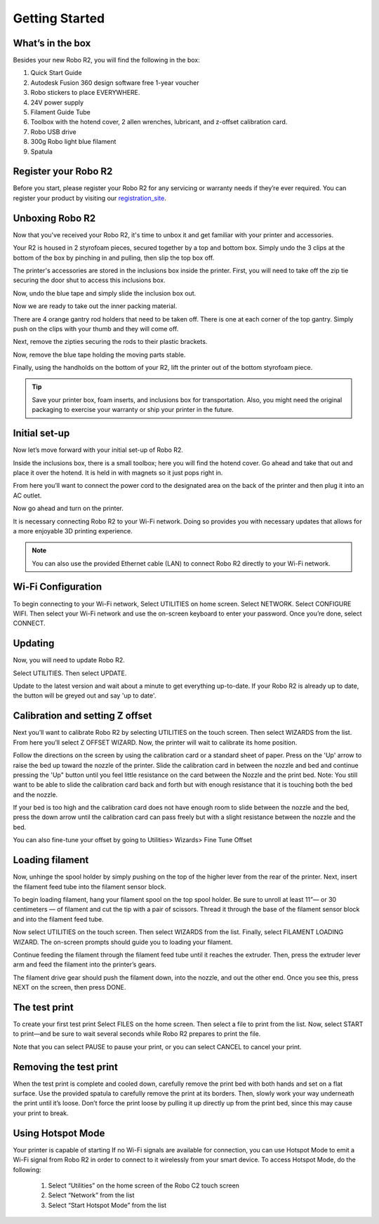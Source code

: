 .. Sphinx RTD theme demo documentation master file, created by
   sphinx-quickstart on Sun Nov  3 11:56:36 2013.
   You can adapt this file completely to your liking, but it should at least
   contain the root `toctree` directive.

=================================================
Getting Started
=================================================

.. image:: images/r2-getting-started.jpg
   :alt: Getting Started with Robo C2
   :align: center

What’s in the box
---------------

Besides your new Robo R2, you will find the following in the box:

1. Quick Start Guide
2. Autodesk Fusion 360 design software free 1-year voucher
3. Robo stickers to place EVERYWHERE.
4. 24V power supply
5. Filament Guide Tube
6. Toolbox with the hotend cover, 2 allen wrenches, lubricant, and z-offset calibration card.
7. Robo USB drive
8. 300g Robo light blue filament
9. Spatula

.. image:: images/inclusions-box-r2.png
   :alt: Whats Inside the Box
   :align: center

Register your Robo R2
---------------
Before you start, please register your Robo R2 for any servicing or warranty needs if they’re ever required. You can register your product by visiting our registration_site_.

.. _registration_site: https://www.robo3d.com/register

Unboxing Robo R2
---------------

Now that you've received your Robo R2, it's time to unbox it and get familiar with your printer and accessories.

Your R2 is housed in 2 styrofoam pieces, secured together by a top and bottom box. Simply undo the 3 clips at the bottom of the box by pinching in and pulling, then slip the top box off.

.. image:: images/unclipping-box-r2.gif
   :alt: Taking it out
   :align: center

The printer's accessories are stored in the inclusions box inside the printer. First, you will need to take off the zip tie securing the door shut to access this inclusions box.

.. image:: images/door-ziptie-cut.gif
   :alt: Door Zip Tie
   :align: center

Now, undo the blue tape and simply slide the inclusion box out.

.. image:: images/inclusions-box-out-r2.gif
   :alt: Inclusions Box Out
   :align: center

Now we are ready to take out the inner packing material.

.. image:: images/packaging-out-r2.gif
   :alt: Packing out
   :align: center

There are 4 orange gantry rod holders that need to be taken off. There is one at each corner of the top gantry. Simply push on the clips with your thumb and they will come off.

.. image:: images/gantry-clips-off-r2.gif
   :alt: Clip Removal
   :align: center

Next, remove the zipties securing the rods to their plastic brackets.

.. image:: images/gantry-zipties-off-r2.gif
   :alt: Ziptie Removal
   :align: center

Now, remove the blue tape holding the moving parts stable.

.. image:: images/blue-tape-out-r2.gif
   :alt: Tape Out
   :align: center

Finally, using the handholds on the bottom of your R2, lift the printer out of the bottom styrofoam piece.

.. image:: images/r2-out-of-bottom.gif
   :alt: Take Out Of Box
   :align: center

.. tip:: Save your printer box, foam inserts, and inclusions box for transportation. Also, you might need the original packaging to exercise your warranty or ship your printer in the future.

Initial set-up
---------------

Now let’s move forward with your initial set-up of Robo R2.

Inside the inclusions box, there is a small toolbox; here you will find the hotend cover. Go ahead and take that out and place it over the hotend. It is held in with magnets so it just pops right in.

.. image:: images/hotend-cover-on-r2.gif
   :alt: Hotend Cover On
   :align: center

From here you’ll want to connect the power cord to the designated area on the back of the printer and then plug it into an AC outlet.

Now go ahead and turn on the printer.

It is necessary connecting Robo R2 to your Wi-Fi network. Doing so provides you with necessary updates that allows for a more enjoyable 3D printing experience.

.. note:: You can also use the provided Ethernet cable (LAN) to connect Robo R2 directly to your Wi-Fi network.

Wi-Fi Configuration
---------------

To begin connecting to your Wi-Fi network, Select UTILITIES on home screen. Select NETWORK. Select CONFIGURE WIFI. Then select your Wi-Fi network and use the on-screen keyboard to enter your password. Once you’re done, select CONNECT.

.. image:: images/connect-to-wifi-r2.gif
   :alt: Select Utilities on Home Screen
   :align: center

Updating
---------------

Now, you will need to update Robo R2.

Select UTILITIES. Then select UPDATE.

.. image:: images/update-software-r2.gif
   :alt: Update Screen
   :align: center

Update to the latest version and wait about a minute to get everything up-to-date. If your Robo R2 is already up to date, the button will be greyed out and say 'up to date'.

Calibration and setting Z offset
---------------

Next you’ll want to calibrate Robo R2 by selecting UTILITIES on the touch screen. Then select WIZARDS from the list. From here you’ll select Z OFFSET WIZARD. Now, the printer will wait to calibrate its home position.

.. image:: images/z-offset-wizard-r2.gif
   :alt: Bed to zero
   :align: center

.. image:: images/bed-to-zero-r2.gif
   :alt: Bed to zero
   :align: center

Follow the directions on the screen by using the calibration card or a standard sheet of paper. Press on the 'Up' arrow to raise the bed up toward the nozzle of the printer. Slide the calibration card in between the nozzle and bed and continue pressing the 'Up" button until you feel little resistance on the card between the Nozzle and the print bed. Note: You still want to be able to slide the calibration card back and forth but with enough resistance that it is touching both the bed and the nozzle.

.. image:: images/bed-calibration-r2.gif
   :alt: Bed Calibration
   :align: center

If your bed is too high and the calibration card does not have enough room to slide between the nozzle and the bed, press the down arrow until the calibration card can pass freely but with a slight resistance between the nozzle and the bed.

.. image:: images/bed-offset-too-high-r2.gif
   :alt: Offset too high
   :align: center

You can also fine-tune your offset by going to Utilities> Wizards> Fine Tune Offset

Loading filament
---------------

Now, unhinge the spool holder by simply pushing on the top of the higher lever from the rear of the printer. Next, insert the filament feed tube into the filament sensor block.

.. image:: images/spool-on-r2.gif
   :alt: Unhinge Spool Holder
   :align: center

To begin loading filament, hang your filament spool on the top spool holder. Be sure to unroll at least 11”— or 30 centimeters — of filament and cut the tip with a pair of scissors. Thread it through the base of the filament sensor block and into the filament feed tube.

.. image:: images/insert-filament-r2.gif
   :alt: Unhinge Spool Holder
   :align: center

Now select UTILITIES on the touch screen. Then select WIZARDS from the list. Finally, select FILAMENT LOADING WIZARD. The on-screen prompts should guide you to loading your filament.

.. image:: images/fil-loading-screen-r2.gif
   :alt: Unhinge Spool Holder
   :align: center

Continue feeding the filament through the filament feed tube until it reaches the extruder. Then, press the extruder lever arm and feed the filament into the printer’s gears.

.. image:: images/fil-load-2-r2.gif
   :alt: Filament In Extruder
   :align: center

The filament drive gear should push the filament down, into the nozzle, and out the other end. Once you see this, press NEXT on the screen, then press DONE.

.. image:: images/fil-load-3-r2.gif
   :alt: Filament In Extruder
   :align: center

The test print
---------------

To create your first test print Select FILES on the home screen. Then select a file to print from the list. Now, select START to print—and be sure to wait several seconds while Robo R2 prepares to print the file.

.. image:: images/test-print-screen-r2.gif
   :alt: Select Files on Home Screen
   :align: center

Note that you can select PAUSE to pause your print, or you can select CANCEL to cancel your print.

Removing the test print
---------------

When the test print is complete and cooled down, carefully remove the print bed with both hands and set on a flat surface. Use the provided spatula to carefully remove the print at its borders. Then, slowly work your way underneath the print until it’s loose. Don’t force the print loose by pulling it up directly up from the print bed, since this may cause your print to break.

.. image:: images/removing-print-r2.gif
   :alt: Removing Print
   :align: center

Using Hotspot Mode
---------------

Your printer is capable of starting If no Wi-Fi signals are available for connection, you can use Hotspot Mode to emit a Wi-Fi signal from Robo R2 in order to connect to it wirelessly from your smart device. To access Hotspot Mode, do the following:


   1. Select “Utilities” on the home screen of the Robo C2 touch screen
   2. Select “Network” from the list
   3. Select “Start Hotspot Mode” from the list
